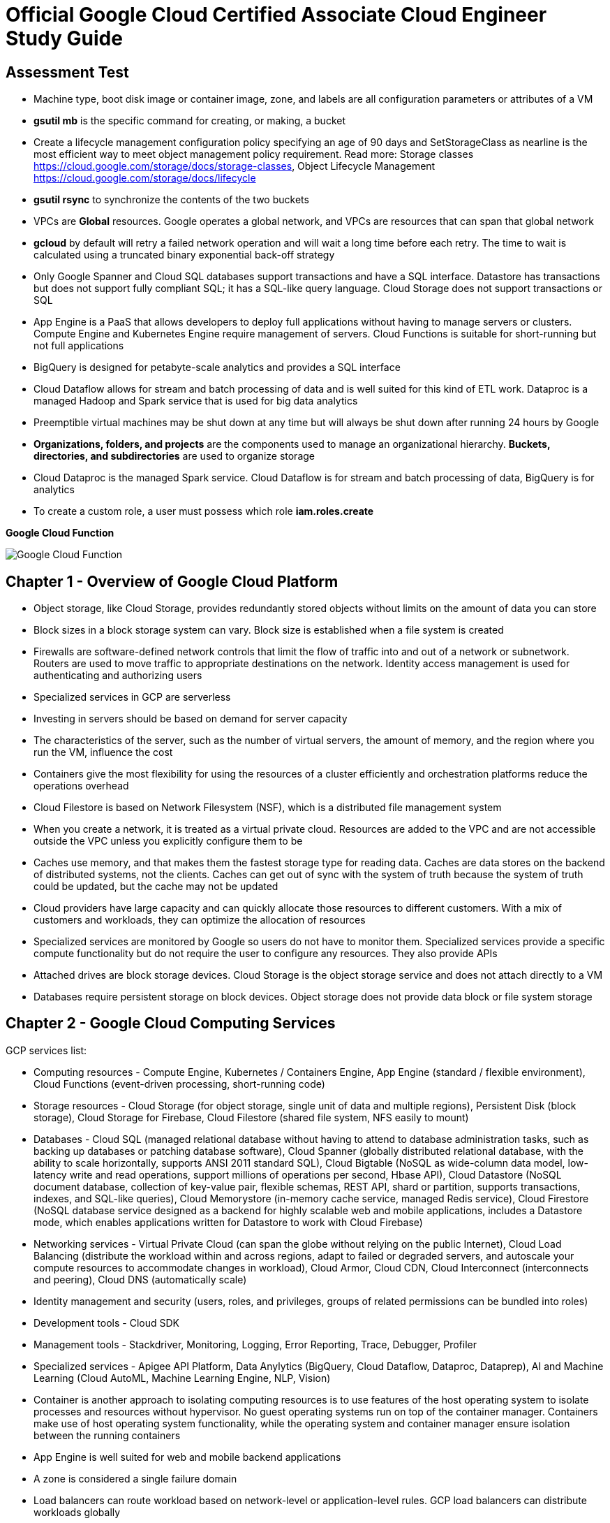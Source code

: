 Official Google Cloud Certified Associate Cloud Engineer Study Guide
====================================================================

Assessment Test
---------------

- Machine type, boot disk image or container image, zone, and labels are all configuration parameters or attributes of a VM
- **gsutil mb** is the specific command for creating, or making, a bucket
- Create a lifecycle management configuration policy specifying an age of 90 days and SetStorageClass as nearline is the most efficient way to meet object management policy requirement. Read more: Storage classes https://cloud.google.com/storage/docs/storage-classes, Object Lifecycle Management https://cloud.google.com/storage/docs/lifecycle
- **gsutil rsync** to synchronize the contents of the two buckets
- VPCs are **Global** resources. Google operates a global network, and VPCs are resources that can span that global network
- **gcloud** by default will retry a failed network operation and will wait a long time before each retry. The time to wait is calculated using a truncated binary exponential back-off strategy
- Only Google Spanner and Cloud SQL databases support transactions and have a SQL interface. Datastore has transactions but does not support fully compliant SQL; it has a SQL-like query language. Cloud Storage does not support transactions or SQL
- App Engine is a PaaS that allows developers to deploy full applications without having to manage servers or clusters. Compute Engine and Kubernetes Engine require management of servers. Cloud Functions is suitable for short-running but not full applications
- BigQuery is designed for petabyte-scale analytics and provides a SQL interface
- Cloud Dataflow allows for stream and batch processing of data and is well suited for this kind of ETL work. Dataproc is a managed Hadoop and Spark service that is used for big data analytics
- Preemptible virtual machines may be shut down at any time but will always be shut down after running 24 hours by Google
- **Organizations, folders, and projects** are the components used to manage an organizational hierarchy. **Buckets, directories, and subdirectories** are used to organize storage
- Cloud Dataproc is the managed Spark service. Cloud Dataflow is for stream and batch processing of data, BigQuery is for analytics
- To create a custom role, a user must possess which role **iam.roles.create**

**Google Cloud Function**

image::Associate Cloud Engineer Study Guide - Cloud Function.png[Google Cloud Function]


Chapter 1 - Overview of Google Cloud Platform
---------------------------------------------

- Object storage, like Cloud Storage, provides redundantly stored objects without limits on the amount of data you can store
- Block sizes in a block storage system can vary. Block size is established when a file system is created
- Firewalls are software-defined network controls that limit the flow of traffic into and out of a network or subnetwork. Routers are used to move traffic to appropriate destinations on the network. Identity access management is used for authenticating and authorizing users
- Specialized services in GCP are serverless
- Investing in servers should be based on demand for server capacity
- The characteristics of the server, such as the number of virtual servers, the amount of memory, and the region where you run the VM, influence the cost
- Containers give the most flexibility for using the resources of a cluster efficiently and orchestration platforms reduce the operations overhead
- Cloud Filestore is based on Network Filesystem (NSF), which is a distributed file management system
- When you create a network, it is treated as a virtual private cloud. Resources are added to the VPC and are not accessible outside the VPC unless
you explicitly configure them to be
- Caches use memory, and that makes them the fastest storage type for reading data. Caches are data stores on the backend of distributed systems, not the clients. Caches can get out of sync with the system of truth because the system of truth could be updated, but the cache may not be updated
- Cloud providers have large capacity and can quickly allocate those resources to different customers. With a mix of customers and workloads, they can optimize the allocation of resources
- Specialized services are monitored by Google so users do not have to monitor them. Specialized services provide a specific compute functionality but do not require the user to configure any resources. They also provide APIs
- Attached drives are block storage devices. Cloud Storage is the object storage service and does not attach directly to a VM
- Databases require persistent storage on block devices. Object storage does not provide data block or file system storage


Chapter 2 - Google Cloud Computing Services
-------------------------------------------

GCP services list:

- Computing resources - Compute Engine, Kubernetes / Containers Engine, App Engine (standard / flexible environment), Cloud Functions (event-driven processing, short-running code)
- Storage resources - Cloud Storage (for object storage, single unit of data and multiple regions), Persistent Disk (block storage), Cloud Storage for Firebase, Cloud Filestore (shared file system, NFS easily to mount)
- Databases - Cloud SQL (managed relational database without having to attend to database administration tasks, such as backing up databases or patching database software), Cloud Spanner (globally distributed relational database, with the ability to scale horizontally, supports ANSI 2011 standard SQL), Cloud Bigtable (NoSQL as wide-column data model, low-latency write and read operations, support millions of operations per second, Hbase API), Cloud Datastore (NoSQL document database, collection of key-value pair, flexible schemas, REST API, shard or partition, supports transactions, indexes, and SQL-like queries), Cloud Memorystore (in-memory cache service, managed Redis service), Cloud Firestore (NoSQL database service designed as a backend for highly scalable web and mobile applications, includes a Datastore mode, which enables applications written for Datastore to work with Cloud Firebase)
- Networking services - Virtual Private Cloud (can span the globe without relying on the public Internet), Cloud Load Balancing (distribute the workload within and across regions, adapt to failed or degraded servers, and autoscale your compute resources to accommodate changes in workload), Cloud Armor, Cloud CDN, Cloud Interconnect (interconnects and peering), Cloud DNS (automatically scale)
- Identity management and security (users, roles, and privileges, groups of related permissions can be bundled into roles)
- Development tools - Cloud SDK
- Management tools - Stackdriver, Monitoring, Logging, Error Reporting, Trace, Debugger, Profiler
- Specialized services - Apigee API Platform, Data Anylytics (BigQuery, Cloud Dataflow, Dataproc, Dataprep), AI and Machine Learning (Cloud AutoML, Machine Learning Engine, NLP, Vision)

- Container is another approach to isolating computing resources is to use features of the host operating system to isolate processes and resources without hypervisor. No guest operating systems run on top of the container manager. Containers make use of host operating system functionality, while the operating system and container manager ensure isolation between the running containers
- App Engine is well suited for web and mobile backend applications
- A zone is considered a single failure domain
- Load balancers can route workload based on network-level or application-level rules. GCP load balancers can distribute workloads globally
- Why Çloud, enable customers to focus on application development while the cloud provider takes on more responsibility for maintaining the underlying compute infrastructure
- App Engine flexible environments allow you to run containers on the App Engine PaaS
- Cloud CDN acts as a first line of defense in the case of DDoS attacks
- Stackdriver Logging is used to consolidate and manage logs generated by applications and servers
- Cloud SQL does not have global transaction
- Dataproc is designed to execute workflows in both batch and streaming modes
- Error reporting consolidates crash information


Chapter 3 - Projects, Service, Accounts, and Billing
----------------------------------------------------

- All resources are grouped, organized and managed within **resource hierarchy** (Organisation, Folder, Project). Organization policies are defined in terms of constraints on resources in the **resource hierarchy**
- **IAM** lets you assign permissions so users or roles can perform specific operations in the cloud. The **Organization Policy Service** lets you specify limits on the ways resources can be used. **IAM** specifies who can do things, and the **Organization Policy Service** specifies what can be done with resources
- Organisation Administrator Identity, Access Management IAM roles to manage the organisation
- The users with the Organization Administrator IAM role are responsible for the following:
** Defining the structure of the resource hierarchy
** Defining identity access management policies over the resource hierarchy
** Delegating other management roles to other users
- Project Creator (with **resourcemanager.projects.create** permission) and Billing Account Creator IAM roles to all users in the domain
- Projects must have billing accounts associated with them. A billing account can be associated with more than one project
- It is in projects that we create resources, use GCP services, manage permissions, and manage billing options
- Organization will have a quota of projects it can create. Google makes decisions about project quotas based on typical use, the customer’s usage history, and other factors
- List constraints:
** Allow a specific set of values
** Deny a specific set of values
** Deny a value and all its child values
** Allow all allowed values
** Deny all values
- Boolean Constraints: **constraints/compute.disableSerialPortAccess**
- To Policy Evaluation, policies are inherited and cannot be disabled or overridden by objects lower in the hierarchy
- Inherited policies can be ONLY overridden by defining a policy at a folder or project level. Service accounts and billing accounts are not part of the resource hierarchy and are not involved in overriding policies
- Role is a collection of permissions
** **Primitive roles** are building blocks for other roles, including Owner, Editor, Viewer. Primitive roles grant wide ranges of permissions that may not always be needed by a user. It is a best practice to use Predefined roles instead of Primitive roles when possible
** **Predefined roles** provide granular access to resources, designed for GCP products and services
** **Custom roles** allow cloud administrators to create and administer their own roles. Not all permissions are available in **Custom roles**
- Service accounts are resources managed by administrators. Resources can perform operations that the Service account has permission to perform.
- Service accounts are identities assigned to roles
- Two types of Service accounts:
** User managed Service accounts
** Google managed Service accounts
- Service accounts can be managed as a group of accounts at the **project level** or at the **individual service account level**. When a user is granted **iam.serviceAccountUser** at the project level, that user can manage all Service accounts in the project. If a new Service account is created, they will automatically have privilege to manage that Service account
- When a Service account is created, Google generates encrypted keys for authentication
- Service accounts are resources that are managed by administrators
- Users with the Organization IAM role are not necessarily responsible for determining what privileges should be assigned to users. That is determined based on the person’s role in the organization and the security policies established within the organization
- Billing accounts: self-serve (paid by credit card or direct debit from a bank account, costs are charged automatically) and invoiced
- A budget is associated with a billing account, not a project
- A self-service Billing account is appropriate only for amounts that are within the credit limits of credit cards
- Billing data can be exported to either a BigQuery database or a Cloud Storage file
- Stackdriver is a set of services for monitoring, logging, tracing, and debugging applications and resources. For monitoring and logging data to be saved into Stackdriver, need to create a workspace to save it
- Strakdriver workspaces are linked to projects, not individual resources


Chapter 4 - Introduction to Computing in Google Cloud
-----------------------------------------------------

- App Engine (dynamic and resident instances). The App Engine standard environment can autoscale down to no instances when there is no load and thereby minimize costs. App Engine flexible environment is similar to the Kubernetes Engine, and flexible environment will always be **at least one container** running with your service
- High performance computing clusters can use preemptible machines because work on a preemptible machine can be automatically rescheduled for another node on the cluster when a server is preempted
- Kubernetes administrates clusters of virtual and bare-metal machines, and is designed to support clusters that run a variety of applications.
- A group containers in Kubernetes called pods. Containers within a single pod share storage, network resources, an IP address and port space. A pod is a logically single unit for providing a service. A group of running identical pods is called a deployment. The identical pods are referred to as replicas.
- Kubernetes Engine is for large-scale applications that require high availability and high reliability. Kubernetes manage services which have different lifecycles and scalability requirements as a logical unit and at levels of abstraction
- Kubernetes uses 25 percent of memory up to 4GB and then slightly less for the next 4GB, and it continues to reduce the percentage of additional memory down to 2 percent of memory over 128GB; takes 6 percent CPU resources of the first core, down to 0.25 percent of any cores above four cores
- Kubernetes does not provide vulnerability scanning. GCP does have a Cloud Security Scanner product, but that is designed to work with App Engine to identify common application
vulnerabilities
- Cloud Functions provides the “glue” between services
- All Google regions have the same level of service level agreement, so reliability is the same
- Preemptible VM can save a snapshot and use that to create a new regular instance
- Custom machine types can have between 1 and 64 vCPUs and up to 6.5GB of memory per vCPU


Chapter 5 - Computing with Compute Engine Virtual Machines
----------------------------------------------------------

- All operations you perform will apply to resources in the selected project
- The first time you try to work a VM you will have to create a billing account. When you start using the console, create a project, only if billing is enabled
- A zone is a data center–like facility within a region. Different zones may have different machine types available, so you will need to specify a region first and then a zone to determine the set of machine types available
- The boot disk type, which can be either Standard Persistent Disk or SSD Persistent Disk
- Labels and a general description will help track numbers of VMs and their related costs. --labels parameter and specify the key followed by an equal sign followed by the value, e.g., KEYS=VALUE
- Metadata can specify key-value pairs associated with the instance. These values are stored in a metadata server, which is available for querying using the Compute Engine API. Metadata tags are especially useful if you have a common script you want to run on startup or shutdown but want the behavior of the script to vary according to some metadata values
- Availability Policy: Preemptibility, Automatic restart, On host maintenance
- Shielded VM is an advanced set of security controls that includes Integrity Monitoring, a check to ensure boot images have not been tampered with, including Secure Boot, Virtual Trusted Platform Module, Integrity Monitoring
- Sole Tenancy is used if you need to run your VMs on physical servers that only run your VMs
- The two operations are using the book disk configuration are adding a new disk and attaching an existing disk. Reformatting an existing disk is not an option
- If you can tolerate unplanned disruptions, use preemptible VMs
- **gcloud** commands start with gcloud followed by a service, such as compute, followed by a resource type, such as instances, followed by a command or verb


Chapter 6 - Managing Virtual Machines
-------------------------------------

- The Reset in VM Connect drop down menu is to restarts a VM
- VM instance can filter by: Labels, Internal IP, External IP, Status, Zone, Network, Deletion protection, Member of managed instance group and unmanaged instance group. Multiple filter conditions, then all must be true for a VM to be listed unless you explicitly state the OR operator
- To add a GPU to an instance, you must start an instance in which GPU libraries have been installed or will be installed. Also verify that the instance will run in a zone
that has GPUs available. And CPU must be compatible with the GPU selected, and GPUs cannot be attached to shared memory machines, and must set the instance to terminate during maintenance
- When first create a snapshot, GCP will make a full copy of the data on the persistent disk. The next time create a snapshot from that disk, GCP will copy only the data that has changed since the last snapshot. This optimizes storage while keeping the snapshot up to date with the data that was on the disk the last time a snapshot operation occurred. Snapshots are copies of disks and are useful as backups and for copying data to other instances
- It is a good practice to label all resources with a consistent labeling convention
- Images are used to create VMs, can be created from the following: Disk, Snapshot, Cloud storage file, Another image. Images have an optional attribute called Family, which allows you to group images. Eventually, deprecated images will no longer be available
- Command line: --flatten, --format, --verbosity, --async, --keep-disks=all, --delete-disks=data, --filter="zone:ZONE"
- Managed groups consist of groups of identical VMs. They are created using an instance template, which is a specification of a VM configuration, including machine type, boot disk image, zone, labels, and other properties of an instance. Managed instance groups can automatically scale the number of instances in a group and be used with load balancing to distribute workloads across the instance group. If an instance in a group crashes, it will be recreated automatically. Managed groups are the preferred type of instance group
- Unmanaged groups should be used only when you need to work with different configurations within different VMs within the group
- Instance groups are sets of instances managed as a single entity. Instance groups can contain instances in a single zone or across a region. The first is called a zonal managed instance group, and the second is called a regional managed instance group. Regional managed instance groups are recommended because that configuration spreads the workload across zones, increasing resiliency
- In addition to load balancing, managed instance groups can be configured to autoscale. You can configure an autoscaling policy to trigger adding or removing instances based on CPU utilization, monitoring metric, load-balancing capacity, or queue-based workloads
- Instances are created automatically when an instance group is created


Chapter 7 - Computing with Kubernetes
-------------------------------------

- Pods treat the multiple containers as a single entity for management purposes. Replicas are copies of pods and constitute a group of pods that are managed as a unit. Pods support autoscaling as well. Pods are considered ephemeral; that is, they are expected to terminate. Pods are single instances of a running process in a cluster. Pods run containers but are not sets of containers
- Service is an object that provides API endpoints with a stable IP address that allow applications to discover pods running a particular application. Services update when changes are made to pods, so they maintain an up-to-date list of pods running an application. Services provide a level of indirection to accessing pods
- ReplicaSet is a controller used by a deployment that ensures the correct number identical of pods are running
- Deployments are sets of identical pods. The members of the set may change as some pods are terminated and others are started, but they are all running the same application
- StatefulSets are like deployments, but they assign unique identifiers to pods. This enables Kubernetes to track which pod is used by which client and keep them together. StatefulSets are used when an application needs a unique network identifier or stable persistent storage
- Job is an abstraction about a workload. Jobs create pods and run them until the application completes a workload
- The first time you use Kubernetes Engine, you may need to create credentials
- Kubernetes creates instance groups as part of the process of creating a cluster. Multizone/multiregion clusters are available in Kubernetes Engine and are used to provide resiliency to an application
- **kubectl** commands specify a verb and then a resource. **kubectl** command is used to control workloads on a Kubernetes cluster once it is created, like run a Docker image on a cluster. **kubectl**, not gcloud, is used to initiate deployments
- Stackdriver is a comprehensive monitoring, logging, alerting, and notification service that can be used to monitor Kubernetes clusters
- Workspaces are logical structures for storing information about resources in a project that are being monitored
- Alerts are assigned to instances or sets of instances


Chapter 8 - Managing Kubernetes Clusters
----------------------------------------

- **gcloud ** command is used to view, modify Kubernetes resources such as clusters, nodes, Container Registry images, which managed by GCP
- **gcloud container clusters get-credentials** command is the correct command to configure kubectl to use GCP credentials for the cluster
- **gcloud container clusters create** ch07-cluster --num-nodes=3 --region=us-central1
- **gcloud container clusters resize** standard-cluster-1 --node-pool default-pool --size 5 --region=us-central1, command requires the name of the cluster and the node pool to modify
- **gcloud container clusters update** standard-cluster-1 **--enable-autoscaling --min-nodes 1 --max-nodes 5** --zone us-central1-a --node-pool default-pool, to enable autoscaling, use the update command to specify
the maximum and minimum number of nodes
- Pods are used to implement replicas of a deployment. Pods are managed through deployments. A deployment includes a configuration parameter called **replicas**, which are the number of pods running the application specified in the deployment. It is a best practice to modify the deployments, which are configured with a specification of the number of replicas that should always run
- Deployments are listed under Workloads in Kubernetes Engine menu
- In Create Deployment page in Cloud Console, can specify container image, cluster name, application name along with the labels, initial command, and namespace
- Actions in Deployment details are: **Autoscale**, **Expose**, **Rolling Update**, **Scale**
- **kubectl** command is used to view, modify Kubernetes resources such as pods, deployments, services, which managed by Kubernetes
- **kubectl run** hello-server --image=gcr.io/google/samples/hello-app:1.0 --port 8080, is the command used to start a deployment. It takes a name for the deployment, an image, and a port specification
- **kubectl expose deployment** hello-server --type="LoadBalancer", command makes a service accessible
- **kubectl get deployments** to list deployments
- **kubectl scale deployment** to modify the number of deployments
- **kubectl autoscale deployment** to enable autoscaling.
- **kubectl get services**, command to list services
- **kubectl delete service** hello-server
- The Container Registry is the service for managing images that can be used in other services, including Kubernetes Engine and Compute Engine
- **gcloud container images** list --repository gcr.io/google-containers
- **gcloud container images** describe gcr.io/appengflex-project-1/nginx
- In Kubernetes, IP addresses are assigned to VMs, not services


Chapter 9 - Computing with App Engine
-------------------------------------

- App Engine **Standard** and App Engine **Flexible**
- App Engine **Standard** applications consist of four components: Application -> Service -> Version -> Instance
- A project can support only one App Engine app. If you’d like to run other applications, they will need to be placed in their own projects
- All resources associated with an App Engine app are created in the region specified when the app is created
- Services are defined by their source code and their configuration file. The combination of those files constitutes a version of the app
- in **app.yaml** file **runtime** parameter specifies the language environment to execute in; **script** parameter specifies the script to execute; there is no parameter for specifying the maximum time an application can run
- **gcloud app deploy app.yaml** is used to deploy an App Engine app from the command line. It breaks **gcloud [service] [resource] verb** command line convention. This command must be executed from the directory with the **app.yaml** file. **--no-promote** parameter is to deploy the app without routing traffic to it. It is the way to get code out as soon as possible without exposing it to customers
- **gcloud app logs** command
- **gcloud app browse** command
- **gcloud app versions stop** command
- App Engine applications are accessible from URLs that consist of the project name followed by appspot.com. Can also assign a custom domain rather not **appspot.com** URL. Do this from the Add New Custom domain function on the App Engine Settings page
- Two kinds of instances available in App Engine Standard - **resident instances** are resident and running all the time, optimized for performance so users will wait less while an instance is started, used with **manual scaling**; **dynamic instances** are scaled based on load, used with **autoscaling and basic scaling**
- Autoscaling enables: **target_cpu_utilization**, **target_throughput_utilization**, **max_concurrent_requests**, **max_instances**, **min_instances**, **max_pending_latency**, **min_pending_latency**
- **target_cpu_utilization** specifies the maximum CPU utilization that occurs before additional instances are started
- **target_throughput_utilization** specifies the maximum number of concurrent requests before additional instances are started, uses a 0.05 to 0.95 scale to specify maximum throughput utilization
- **max_concurrent_requests** specifies the max concurrent requests an instance can accept before starting a new instance. The default is 10; the max is 80
- **max_instances** / **min_instances** specifie the maximum / minimum number of instances that can run for this application
- **max_pending_latency** / **min_pending_latency** indicates the maximum and minimum time a request will wait in the queue to be processed
- Basic scaling only allows parameters for **idle_timeout** and **max_instances**
- Manual scaling only allows parameter for **instances**
- **IP address**, **HTTP cookie** (preferred way), and **random splitting**, are allowed methods for splitting traffic
- The cookie used for splitting in App Engine is called **GOOGAPPUID**
- **gcloud app services set-traffic** command allocates service to some users to the new version without exposing all users to it. If no service name is specified, then all services are split; **set-traffic** command takes the following parameters: **--split** is the mandatory parameter for specifying a list of instances and the percent of traffic they should receive; **--migrate** migrate traffic from the previous version to the new version; **--split-by** values are ip, cookie, and random;


Chapter 10 - Computing with Cloud Functions
-------------------------------------------

- App Engine supports multiple services organized into a single application
- Cloud Functions supports individual services that are managed and operate independently of other services. Cloud Functions will time out after 1 minute, although you can set the timeout for as long as 9 minutes
- **Events** categories: Cloud Storage, Cloud Pub/Sub, HTTP, Firebase, Stackdriver Logging
- **Trigger** is a way of responding to an event
- **Triggers** have an associated **Function**
- **Function** takes two arguments: event_data and event_context
- **Function** memory options range from 128MB to 2GB, default is 256MB
- **Function** parameters for **Cloud Storage**: Cloud function name, Memory allocated for the function, Trigger, **Event type**, Source of the function code, Runtime, Source code, Name of the function to execute
- **Function** parameters for **Cloud Pub/Sub**: Cloud function name, Memory allocated for the function, Trigger, **Topic**, Source of the function code, Runtime, Source code, Name of the function to execute
- Parameters creating Cloud Storage function: runtime, trigger-resource, trigger-event. Trigger events are: google.storage.object.finalize, google.storage.object.delete, google.storage.object.archive, google.storage.object.metadataUpdate
- Parameters creating Cloud Pub/Sub function: runtime, trigger-topic. Trigger event is: topic


Chapter 11 - Planning Storage in the Cloud
------------------------------------------

- Memorystore can be configured to use between 1GB and 300GB of memory
- Persistent disks, both SSD and HDD can be up to 64TB. Persistent disks automatically encrypt data on the disk
- Four storage classes in **Cloud Storage**: Regional, multiregional, nearline, and coldline
- Cloud Storage uses an object data model
- Lifecycle rule can be  specified on objects in Cloud Storage. Condition options: Age, Creation Data, Storage Class, Newer Versions, and Live State (live or
archived versions of an object)
- Lifecycle on Cloud Storage: Regional and multiregional class can be changed to nearline or coldline; Nearline storage class can change to coldline. Regional class storage cannot be changed to multiregional. Multiregional class cannot be changed to regional
- When versioning is enabled on a bucket, a copy of an object is archived each time the object is overwritten or when it is deleted. The most recent version of an object on bucket is called the **Live version**
- There are three broad categories of data models available in GCP: object, relational, and NoSQL. Cloud Firestore and Firebase as a fourth category
- Cloud SQL and Cloud Spanner use relational databases for transaction processing applications; BigQuery uses a relational model for data warehouse and analytic applications
- The first task for using BigQuery is to create a data set to hold data, by clicking Create Dataset
- Datastore and Firebase are document databases
- Datastore has some features in common with relational databases, such as support for transactions and indexes to improve query performance. The main difference is that Datastore does not require a fixed schema or structure and does not support relational operations, such as joining tables, or computing aggregates, such as sums and counts.
- Cloud Firestore is that it is designed for storing, synchronizing, and querying data across distributed applications, like mobile apps. Apps can be automatically updated in close to real time when data is changed on the backend. Cloud Firestore supports transactions and provides multiregional replication.
- Bigtable is a wide-column table
- Data stores decision: Read and write patterns, consistency requirements, transaction support, cost, and latency ...
- Cloud SQL and Bigtable require you to specify some configuration information for VMs
- Second-generation instance, can configure the MySQL version, connectivity, machine type, automatic backups, failover replicas, database flags, maintenance windows, and labels


Chapter 12 - Deploying Storage in Google Cloud Platform
-------------------------------------------------------

- Query the document database using GQL, a query language similar to SQL
- **gcloud** is used for most products but not all; **gsutil** is used to work with Cloud Storage from the command line; **bq** used for BigQuery from the command line; **cbt** used to work with Bigtable from the command line
- gcloud sql backups create
- gcloud sql instances patch ace-exam-mysql --backup-start-time 03:00
- gcloud datastore export –namespaces='[NAMESPACE]' gs://ace_exam_backups
- gcloud datastore import gs://[BUCKET]/[PATH]/[FILE].overall_export_metadata
- BigQuery displays an estimate of the amount of data scanned. Use the scanned data estimate with the **Pricing Calculator** to get an estimate cost
- In BigQuery console Job History shows active jobs, completed jobs, and jobs that generated errors
- bq --location=[LOCATION] query --use_legacy_sql=false --dry_run [SQL_QUERY]
- bq --location=US show -j gcpace-project:US.bquijob_119adae7_167c373d5c3
- Subscriptions can be pulled, in which the application reads from a topic, or pushed, in which the subscription writes messages to an endpoint
- Pub/Sub will wait the period of time specified in the Acknowledgment Deadline parameter. The time to wait can range from 10 to 600 seconds
- gcloud pubsub topics create [TOPIC-NAME]
- gcloud pubsub topics publish [TOPIC_NAME] --message [MESSAGE]
- gcloud pubsub subscriptions create [SUBSCRIPTION-NAME] --topic [TOPIC-NAME]
- gcloud pubsub subscriptions pull --auto-ack [SUBSCRIPTION_NAME]
- Unread messages have a retention period after which they are deleted
- cbt createtable ace-exam-bt-table
- cbt ls
- cbt createfamily ace-exam-bt-table colfam1
- cbt set ace-exam-bt-table row1 colfam1:col1=ace-exam-value
- cbt read ace-exam-bt-table
- gcloud dataproc clusters create cluster-bc3d --zone us-west2-a
- gcloud dataproc jobs submit spark --cluster cluster-bc3d --jar ace_exam_jar.jar
- gsutil rewrite -s [STORAGE_CLASS] gs://[PATH_TO_OBJECT]
- gsutil mv gs://[SOURCE_BUCKET_NAME]/[SOURCE_OBJECT_NAME] gs://[DESTINATION_BUCKET_NAME]/[DESTINATION_OBJECT_NAME]
- gsutil mv gs://[BUCKET_NAME]/[OLD_OBJECT_NAME] gs://[BUCKET_NAME]/[NEW_OBJECT_NAME]


Chapter 13 - Loading Data into Storage
--------------------------------------

- The first step in loading data into Cloud Storage is to create a bucket
- Folder can't be moved in GCP Console, under Storage menu
- gsutil mb gs://[BUCKET_NAME]/
- gsutil cp [LOCAL_OBJECT_LOCATION] gs://[DESTINATION_BUCKET_NAME]/
- gsutil mv gs://[SOURCE_BUCKET_NAME]/[SOURCE_OBJECT_NAME] gs://[DESTINATION_BUCKET_NAME]/[DESTINATION_OBJECT_NAME]
- gsutil acl ch -u [SERVICE_ACCOUNT_ADDRESS]:W gs://[BUCKET_NAME]
- gcloud sql instances describe [INSTANCE_NAME]
- gcloud sql export sql|csv [INSTANCE_NAME] gs://[BUCKET_NAME]/[EXPORT_FILE_NAME] --database=[DATABASE_NAME]
- gcloud sql import sql|csv [INSTANCE_NAME] gs://[BUCKET_NAME]/[IMPORT_FILE_NAME] --database=[DATABASE_NAME]
- Exports and imports of Cloud Datastore are done at the level of **namespaces**. The default namespace for Cloud Datastore is **default**
- Cloud Datastore export process creates a metadata file with information about the data exported and a folder that has the data itself. Export folder name is using the data and time of the export, e.g., **gcloud datastore export --namespaces="(default)" gs://ace-exam-bucket1**; when import, e.g., **gcloud datastore import gs://ace-exam-datastore1/2018-12-20T19:13:55_64324/2018-12-20T19:13:55_64324.overall_export_metadata**
- BigQuery export format options are CSV, Avro, and JSON. Choose a compression type. The options are None or Gzip for CSV and “**deflate**” and “**snappy**” for Avro
- **Avro** is a compact binary format that supports complex data structures, a schema is written to the file along with data. Schemas are defined in JSON. Avro is a good option for large data sets, and compressed using either the **deflate** or **snappy** utilities
- BigQuery imported, file format options include CSV, JSON, Avro, Parquet, PRC, and Cloud Datastore Backup
- BigQuery table type may be **native type** or **external table**. If the table is external, the data is kept in the source location, and only metadata about the table is stored in BigQuery. This is used when you have large data sets and do not want to load them all into BigQuery
- To export BigQuery data from the command line, use the **bq extract** command: bq extract --destination_format [FORMAT] --compression [COMPRESSION_TYPE] --field_delimiter [DELIMITER] --print_header [BOOLEAN] [PROJECT_ID]:[DATASET].[TABLE] gs://[BUCKET]/[FILENAME]
- To import data into BigQuery from the command line, use the **bq load** command: bq load --autodetect --source_format=[FORMAT] [DATASET].[TABLE] [PATH_TO_SOURCE]. **--autodetect** automatically detect the schema of a file on import
- Export from Cloud Spanner will be charges for running **Cloud Dataflow**, a pipeline service for processing streaming and batch data that implements workflows, because there is no gcloud command to export data, and there may be data egress charges for data sent between regions
- Cloud Bigtable does not have an Export and Import option in the Cloud Console or in gcloud. Two other options: using a Java application for importing and exporting or using the HBase interface to execute HBase commands
- Cloud Dataproc is a data analysis platform. These platforms are designed more for data manipulation, statistical analysis, machine learning, and other complex operations than for data storage and retrieval. When you export from Dataproc, you are exporting the cluster configuration, not data in the cluster
- gcloud beta dataproc clusters export [CLUSTER_NAME] --destination=[PATH_TO_EXPORT_FILE]
- gcloud beta dataproc clusters import [SOURCE_FILE]


Chapter 14 - Creating a Virtual Private Cloud with Subnets
----------------------------------------------------------

- GCP automatically creates a VPC when you create a project
- VPCs are global resources, so they are not tied to a specific region or zone
- VPCs are logical data centers in the cloud. VPCs are global, they have subnets in all regions. Resources in any region can be accessed through the VPC, can communicate with each other in SAME VPC
- VPCs can have multiple subnets but each subnet has its own address range, subnets are regional resources
- The shared VPC is hosted in a common project. Users in other projects who have sufficient permissions can create resources in the shared VPC
- Classless Inter Domain Routing (CIDR) notation
- Private Google Access allows VMs on the subnet to access Google services without assigning an external IP address to the VM
- Flow Logs option turns on / off logging of network traffic and sent to Stackdriver
- Regional routing will have Google Cloud Routers learn routes within the region. Global routing will enable Google Cloud Routers to learn routes on all subnetworks in the VPC
- gcloud compute networks create ace-exam-vpc1 --subnet-mode=auto (**auto mode network** is GCP chooses a range of IP addresses for each subnet when creating subnets)
- gcloud compute networks create ace-exam-vpc1 --subnet-mode=custom
- gcloud beta compute networks **subnets** create ace-exam-vpc-subnet1 --network=aceexam-vpc1 --region=us-west2 --range=10.10.0.0/16 --enable-private-ip-googleaccess --enable-flow-logs
- gcloud organizations add-iam-policy-binding [ORG_ID] --member='user:[EMAIL_ADDRESS]' --role="roles/compute.xpnAdmin" (Shared VPC Admin role to a organisation)
- gcloud organizations list
- gcloud beta resource-manager **folders** add-iam-policy-binding [FOLDER_ID] --member='user:[EMAIL_ADDRESS]' --role="roles/compute.xpnAdmin" (Shared VPC Admin role to a folder)
- gcloud beta resource-manager **folders** list --organization=[ORG_ID]
- Shared VPCs can be shared at the **network or folder level**. Shared VPCs need to bind identity and access management (IAM) policies at the **organizational or folder level** to enable Shared VPC Admin roles
- gcloud compute shared-vpc enable [HOST_PROJECT_ID] (sharing VPC at the organisation level)
- gcloud compute shared-vpc associated-projects add [SERVICE_PROJECT_ID] --host-project [HOST_PROJECT_ID] (sharing VPC at the organisation level)
- gcloud beta compute shared-vpc enable [HOST_PROJECT_ID] (sharing VPC at the folder level)
- gcloud beta compute shared-vpc associated-projects add [SERVICE_PROJECT_ID] --host-project [HOST_PROJECT_ID] (sharing VPC at the folder level)
- **VPC peering** for interproject connectivity
- gcloud compute networks peerings create peer-ace-exam-1 --network ace-exam-network-A --peer-project ace-exam-project-B --peer-network ace-exam-network-B --auto-create-routes (peering on network from A to B)
- gcloud compute networks peerings create peer-ace-exam-1 --network ace-exam-network-B --peer-project ace-exam-project-A --peer-network ace-exam-network-A --auto-create-routes (peering on network from B to A)

- Firewall is stateful which means if traffic is allowed in one direction and a connection established, it is allowed in the other direction
- An active connection is one with at least one packet exchanged every ten minutes
- All VPCs start with two **implied rules**: One allows egress traffic to all destinations (IP address 0.0.0.0/0), and one denies all incoming traffic from any source (IP address 0.0.0.0/0). **implied rules** can't be deleted
- Firewall rules consist of direction (incoming / outcoming), priority (which of all the matching rules is applied), action (allow / deny), target (an instance, alll instances in a network, instances with particular network tags, instances using a special service account), source (IP ranges, instances with particular network tags, instances using a special service account) / destination (IP ranges), protocols (TCP, UDP, ICMP) and port, and enforcement status (enabled / disabled)
- Compute and the resource used for creating, deleting, describing, updating, listing a firewall rule
- Firewall rules are only applied to subnet level, can't to VPC level
- gcloud compute firewall-rules create ace-exam-fwr1 –-network ace-exam-vpc1 –-allow tcp:20000-25000
- gcloud compute firewall-rules create ace-exam-fwr1 –-direction ingress –-allow udp:20000-30000

- VPNs are secure connections between your VPC subnets and your internal network. VPNs route traffic between your cloud resources and your internal network. VPNs include gateways, forwarding rules, and tunnels (**gcloud compute forwarding-rule**, **gcloud compute target-vpn-gateways**, **gcloud compute vpn-tunnels**)
- Routers can be configured to learn **regional routes** or **global routes**. Global dynamic routing is used to learn all routes on a network. Regional dynamic routing would learn only routes in a region
- Dynamic (routes are learned regionally or globally), Route-Based (IP ranges of the remote network), or Policy-Based Routing (remote IP ranges, local subnet, local IP ranges)
- Dynamic routing uses the Board Gateway Protocol (**BGP protocol**) to learn routes in your networks. Private **Autonomous System Number (ASN)** used by the BGP protocol. The ASN is a number in the range 64512–65534 or 4000000000–4294967294. Each cloud router you create will need a **unique ASN**
- Internet Key Exchange (IKE) protocol
- gcloud compute target-vpn-gateways create NAME --network [VPN_NETWORK] --region [REGION]
- gcloud compute forwarding-rules create NAME --TARGET_SPECIFICATION (--target-instance, --target-http-proxy, --target-vpn-gateway) [VPN_GATEWAY]
- gcloud compute vpn-tunnels create NAME --peer-address [PEER_ADDRESS] (IPv4 address of the remote tunnel endpoint) --sharedsecret [SHARED_SECRET] --target-vpn-gateway [TARGET_VPN_GATEWAY] (target VPN gateway IP)


Chapter 15 - Networking in the Cloud: DNS, Load Balancing, and IP Addressing
----------------------------------------------------------------------------

- Domain Name System (DNS)
- HTTP(S), SSL Proxy, TCP Proxy, Network TCP/UDP, and Internal TCP/UDP Network
- A record maps a hostname to IP addresses in IPv4
- AAAA records are used in IPv6 to map names to IPv6 addresses
- CNAME records hold the canonical name. CNAME record takes a name, or alias of a server. The DNS name and TTL parameters are the same as in the A record
- DNSSEC (DNS security) is designed to prevent spoofing (a client appearing to be some other client) and cache poisoning (a client sending incorrect information to update the DNS server)
- NS (Name Server)
- SOA (Start Of Authority)
- TTL (Time To Live)
- DNS Forwarding allows your DNS queries to be passed to an on-premise DNS server if you are using Cloud VPN or Interconnect
- gcloud beta dns managed-zones create ace-exam-zone1 --description= --dnsname=aceexamzone.com.
- gcloud beta dns managed-zones create ace-exam-zone1 --description= --dnsname=aceexamzone.com. --visibility=private --networks=default
- To add an A record, start a transaction, add the A record information, execute the transaction:
** gcloud dns record-sets transaction **start** --zone=ace-exam-zone1
** gcloud dns record-sets transaction **add** 192.0.2.91 --name=aceexamzone.com. --ttl=300 **--type=A** --zone=ace-exam-zone1
** gcloud dns record-sets transaction **execute** --zone=ace-exam-zone1.
- To create a CNAME record:
** gcloud dns record-sets transaction **start** --zone=ace-exam-zone1
** gcloud dns record-sets transaction **add** server1.aceexamezone.com. --name=www2.aceexamzone.com. --ttl=300 **--type=CNAME** --zone=ace-exam-zone1
** gcloud dns record-sets transaction **execute** --zone=ace-exam-zone1
- Reserved addresses stay attached to a VM when it is not in use and stay attached until released
- Ephemeral addresses are released automatically when a VM shuts down
- gcloud beta compute addresses create ace-exam-reserved-static1 --region=us-west2 --network-tier=PREMIUM

- Global Load Balancers
** HTTP(S)
** SSL Proxy, non-HTTPS traffic
** TCP Proxy, configure both the frontend (specify ports to forward when configuring the frontend) and backend (backend is where you configure how traffic is routed to VMs)
- Regional Load Balancers:
** Internal TCP/UDP
** Network TCP/UDP, based on IP protocol, address, and port, are used for SSL and TCP traffic not supported by the SSL Proxy and TCP Proxy load balancers
- External Load Balancer:
** HTTP(S)
** SSL Proxy
** TCP Proxy
** Network TCP/UDP
- Internal Load Balancer, balance traffic only from within GCP:
** Internal TCP/UDP
- The prefix length specifies the length in bits of the subnet mask
- gcloud compute target-pools add-instances ace-exam-pool --instances ig1,ig2
- gcloud compute forwarding-rules create ace-exam-lb --port=80 --target-pool ace-exam-pool
- gcloud compute networks subnets expand-ip-range ace-exam-subnet1 --prefix-length 16


Chapter 16 - Deploying Applications with Cloud Launcher and Deployment Manager
------------------------------------------------------------------------------

- Cloud Launcher / Marketplace categories are: Datasets, Operationg System, Developer Tools, Kubernetes Apps, API & Services, Databases
- Deployment Manager is a GCP service for creating configuration files that define resources to use with an application
- Deployment Manager addresses that problem by making it relatively simple to deploy an application and resources in a repeatable process
- Deployment Manager configuration files can be long or complicated, you can modularize them using templates. Templates define resources and can be imported into other templates. Template can be written in Python or Jinja2. Google recommends using Python for complicated templates
- Free, Paid, and Bring You Own Licence (BYOL) are all license options used in Cloud Launcher
- Deployment Manager configuration files start with the word **resources**, followed by resource entities, which are defined using three fields:
** **name**, which is the name of the resource
** **type**, which is the type of the resource, such as compute.v1.instance
** **properties**, which are key-value pairs that specify configuration parameters for the resource. For example, a VM has properties to specify machine type, disks, and network interfaces
- gcloud **deployment-manager** deployments create quickstart-deployment --config vm.yaml
- gcloud **deployment-manager** deployments describe quickstart-deployment
- gcloud **deployment-manager** deployments list
- gcloud compute list images


Chapter 17 - Configuring Access and Security
--------------------------------------------

- **Least privileges**, **Separation Of Duties** (ensures that two or more people are required to complete a sensitive task), **Defense In Depth** (combines multiple security controls)
- Access controls in GCP are managed using **Primitive Roles** (provide coarse-grained access controls to resources), **IAM** (Identity and Access Management, predefined roles are collections of permissions), **Scopes** (access control, permissions granted to a **VM** to perform some operation, used to limit operations that can be performed by an instance, specified using a URL that starts with https://www.googleapis.com/auth/ and is then followed by permission on a resource)
- Use IAM roles to constrain scopes and use scopes to constrain IAM roles
- Primitive Roles:
** **Owner**: Owners have editor permissions and can manage roles and permission on an entity, can also set up billing for a project
** **Editor**: Editors have viewer permissions and permission to modify an entity
** **Viewer**: Viewers have permission to perform read-only operations
- Custome Role launch stage: **Alpha**, **Beta**, **General Availability**, **Disabled**. Not all permissions are available for use in a Custom Role
- **Service Accounts** are used to provide identities independent of human users. **Service Accounts** are identities that can be granted roles
- **Scopes** are permissions granted to a VM to perform some operation. **Scopes** are access controls that apply to instances of VMs. **Scopes** authorize the access to API methods
- **Service account** assigned to a VM has roles associated with it. To configure access controls for a VM, you will need to configure both IAM roles and scopes
- A VM instance can only perform operations allowed by both IAM roles assigned to the service account and scopes defined on the instance
- **Accessing scopes** options when creating an instance: **Default Access**, **Full Access to all Cloud APIs**, **Set Access for Each API**
- View Audit Logs in Stackdriver by **resource**, **types of logs to display**, **log level**, **period of time**

- gcloud projects get-iam-policy ace-exam-project
- gcloud projects add-iam-policy-binding ace-exam-project --member user:jane@aceexam.com --role roles/appengine.deployer
- gcloud iam roles describe roles/appengine.deployer
- gcloud iam roles create customAppEngine1 --project ace-exam-project --title='Custom Update App Engine' --description='Custom update' --permissions=appengine.applications.update --stage=alpha
- gcloud compute instances **set-service-account** ace-instance **--service-account** examadmin@ace-exam-project.iam.gserviceaccount.com --scopes compute-rw,storage-ro
- gcloud compute instances create [INSTANCE_NAME] **--service-account** [SERVICE_ACCOUNT_EMAIL]


Chapter 18 - Monitoring, Logging, and Cost Estimating
-----------------------------------------------------

- **Aligning** is the process of grouping data that arrives within a time into regular buckets of time, functions including min, max, mean, count, sum ...
- **Aggregation** specifies a reducer, which is a function for combining values in a group of time series to produce a single value. It is used to combine data points using common statistics, such as sum, min, max, count ...
- OpenCensus provides a higher-level, monitoring-focused API, while the Stackdriver Monitoring API is lower-level
- **Gauges** are measures at a point in time, **Deltas** capture the change over an interval, **Cumulative** are accumulated values over an interval
- Logging to a storage system is called **exporting**, the location to which you write the log data is called a **sink**
- Label or Text Search, Resource Type, Log Type, Time Limit, Log Level can be used to filter log entries when viewing logs in Stackdriver Logging
- Log Level statuses include Critical, Error, Warning, Info, Debug
- Cloud Trace is a distributed tracing application that helps developers and DevOps engineers identify sections of code that are performance bottlenecks
- Cloud Debug provides for creating snapshots of running code and injecting log messages without altering source code
- Logpoint, which is a log statement that is written to the log when the statement executes


References
----------

- Official Google Cloud Certified Associate Cloud Engineer Study Guide, _https://www.wiley.com/en-au/Official+Google+Cloud+Certified+Associate+Cloud+Engineer+Study+Guide-p-9781119564393_
- QwikLabs Free Codes — GCP and AWS, _https://medium.com/@sathishvj/qwiklabs-free-codes-gcp-and-aws-e40f3855ffdb_
